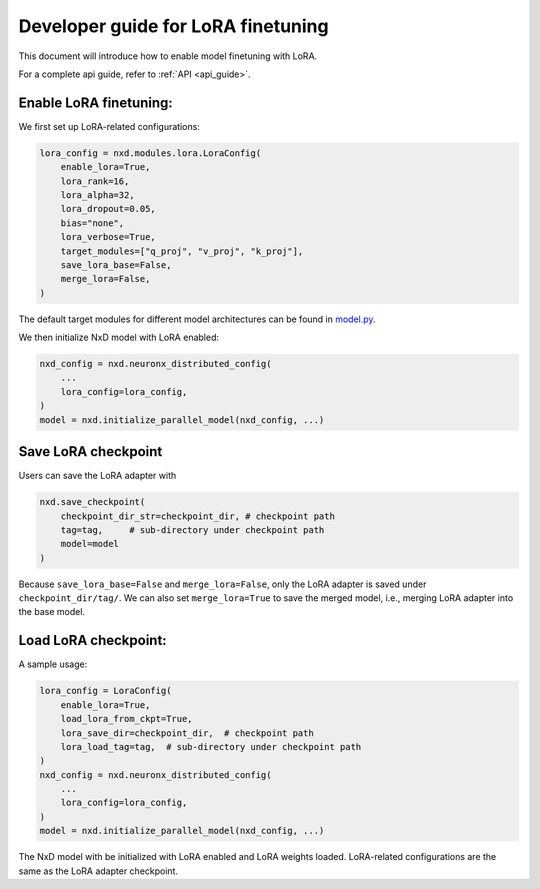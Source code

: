 
.. _lora_finetune_developer_guide:

Developer guide for LoRA finetuning
===================================

This document will introduce how to enable model finetuning with LoRA.

For a complete api guide, refer to :ref:`API <api_guide>`.

Enable LoRA finetuning:
'''''''''''''''''''''''

We first set up LoRA-related configurations:

.. code:: ipython3

    lora_config = nxd.modules.lora.LoraConfig(
        enable_lora=True,
        lora_rank=16,
        lora_alpha=32,
        lora_dropout=0.05,
        bias="none",
        lora_verbose=True,
        target_modules=["q_proj", "v_proj", "k_proj"],
        save_lora_base=False,
        merge_lora=False,
    )


The default target modules for different model architectures can be found in `model.py <https://github.com/aws-neuron/neuronx-distributed/blob/main/src/neuronx_distributed/modules/lora/model.py>`_.


We then initialize NxD model with LoRA enabled:

.. code:: ipython3

    nxd_config = nxd.neuronx_distributed_config(
        ...
        lora_config=lora_config,
    )
    model = nxd.initialize_parallel_model(nxd_config, ...)


Save LoRA checkpoint
''''''''''''''''''''

Users can save the LoRA adapter with

.. code:: ipython3

    nxd.save_checkpoint(
        checkpoint_dir_str=checkpoint_dir, # checkpoint path
        tag=tag,     # sub-directory under checkpoint path
        model=model
    )


Because ``save_lora_base=False`` and ``merge_lora=False``, only the LoRA adapter is saved under ``checkpoint_dir/tag/``.
We can also set ``merge_lora=True`` to save the merged model, i.e., merging LoRA adapter into the base model.


Load LoRA checkpoint:
''''''''''''''''''''''

A sample usage:

.. code:: ipython3

    lora_config = LoraConfig(
        enable_lora=True,
        load_lora_from_ckpt=True,
        lora_save_dir=checkpoint_dir,  # checkpoint path
        lora_load_tag=tag,  # sub-directory under checkpoint path
    )
    nxd_config = nxd.neuronx_distributed_config(
        ...
        lora_config=lora_config,
    )
    model = nxd.initialize_parallel_model(nxd_config, ...)
   
   
The NxD model with be initialized with LoRA enabled and LoRA weights loaded. LoRA-related configurations are the same as the LoRA adapter checkpoint.